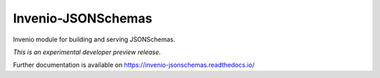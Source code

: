 =====================
 Invenio-JSONSchemas
=====================

.. image:: https://img.shields.io/travis/inveniosoftware/invenio-jsonschemas.svg
        :target: https://travis-ci.org/inveniosoftware/invenio-jsonschemas

.. image:: https://img.shields.io/coveralls/inveniosoftware/invenio-jsonschemas.svg
        :target: https://coveralls.io/r/inveniosoftware/invenio-jsonschemas

.. image:: https://img.shields.io/github/tag/inveniosoftware/invenio-jsonschemas.svg
        :target: https://github.com/inveniosoftware/invenio-jsonschemas/releases

.. image:: https://img.shields.io/pypi/dm/invenio-jsonschemas.svg
        :target: https://pypi.python.org/pypi/invenio-jsonschemas

.. image:: https://img.shields.io/github/license/inveniosoftware/invenio-jsonschemas.svg
        :target: https://github.com/inveniosoftware/invenio-jsonschemas/blob/master/LICENSE

Invenio module for building and serving JSONSchemas.

*This is an experimental developer preview release.*

Further documentation is available on
https://invenio-jsonschemas.readthedocs.io/
